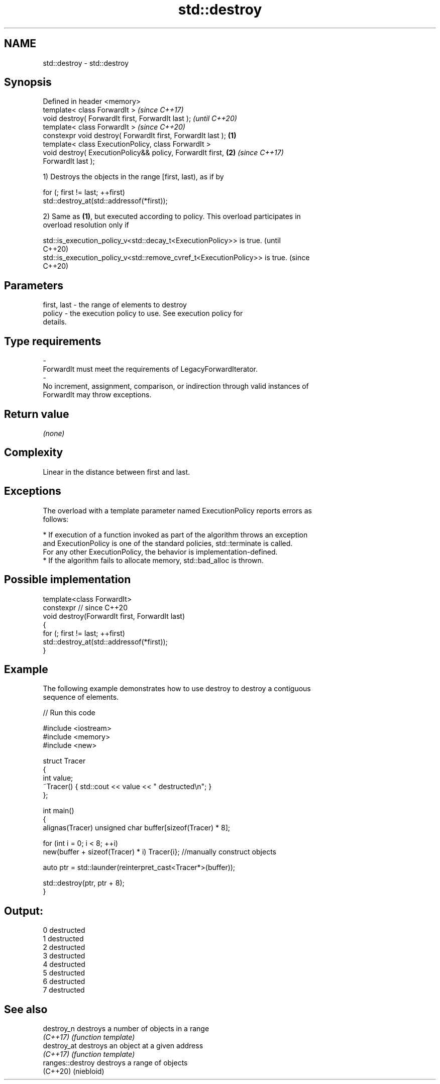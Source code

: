 .TH std::destroy 3 "2024.06.10" "http://cppreference.com" "C++ Standard Libary"
.SH NAME
std::destroy \- std::destroy

.SH Synopsis
   Defined in header <memory>
   template< class ForwardIt >                                            \fI(since C++17)\fP
   void destroy( ForwardIt first, ForwardIt last );                       \fI(until C++20)\fP
   template< class ForwardIt >                                            \fI(since C++20)\fP
   constexpr void destroy( ForwardIt first, ForwardIt last );     \fB(1)\fP
   template< class ExecutionPolicy, class ForwardIt >
   void destroy( ExecutionPolicy&& policy, ForwardIt first,           \fB(2)\fP \fI(since C++17)\fP
   ForwardIt last );

   1) Destroys the objects in the range [first, last), as if by

 for (; first != last; ++first)
     std::destroy_at(std::addressof(*first));

   2) Same as \fB(1)\fP, but executed according to policy. This overload participates in
   overload resolution only if

   std::is_execution_policy_v<std::decay_t<ExecutionPolicy>> is true.        (until
                                                                             C++20)
   std::is_execution_policy_v<std::remove_cvref_t<ExecutionPolicy>> is true. (since
                                                                             C++20)

.SH Parameters

   first, last          -         the range of elements to destroy
   policy               -         the execution policy to use. See execution policy for
                                  details.
.SH Type requirements
   -
   ForwardIt must meet the requirements of LegacyForwardIterator.
   -
   No increment, assignment, comparison, or indirection through valid instances of
   ForwardIt may throw exceptions.

.SH Return value

   \fI(none)\fP

.SH Complexity

   Linear in the distance between first and last.

.SH Exceptions

   The overload with a template parameter named ExecutionPolicy reports errors as
   follows:

     * If execution of a function invoked as part of the algorithm throws an exception
       and ExecutionPolicy is one of the standard policies, std::terminate is called.
       For any other ExecutionPolicy, the behavior is implementation-defined.
     * If the algorithm fails to allocate memory, std::bad_alloc is thrown.

.SH Possible implementation

   template<class ForwardIt>
   constexpr // since C++20
   void destroy(ForwardIt first, ForwardIt last)
   {
       for (; first != last; ++first)
           std::destroy_at(std::addressof(*first));
   }

.SH Example

   The following example demonstrates how to use destroy to destroy a contiguous
   sequence of elements.


// Run this code

 #include <iostream>
 #include <memory>
 #include <new>

 struct Tracer
 {
     int value;
     ~Tracer() { std::cout << value << " destructed\\n"; }
 };

 int main()
 {
     alignas(Tracer) unsigned char buffer[sizeof(Tracer) * 8];

     for (int i = 0; i < 8; ++i)
         new(buffer + sizeof(Tracer) * i) Tracer{i}; //manually construct objects

     auto ptr = std::launder(reinterpret_cast<Tracer*>(buffer));

     std::destroy(ptr, ptr + 8);
 }

.SH Output:

 0 destructed
 1 destructed
 2 destructed
 3 destructed
 4 destructed
 5 destructed
 6 destructed
 7 destructed

.SH See also

   destroy_n       destroys a number of objects in a range
   \fI(C++17)\fP         \fI(function template)\fP
   destroy_at      destroys an object at a given address
   \fI(C++17)\fP         \fI(function template)\fP
   ranges::destroy destroys a range of objects
   (C++20)         (niebloid)
